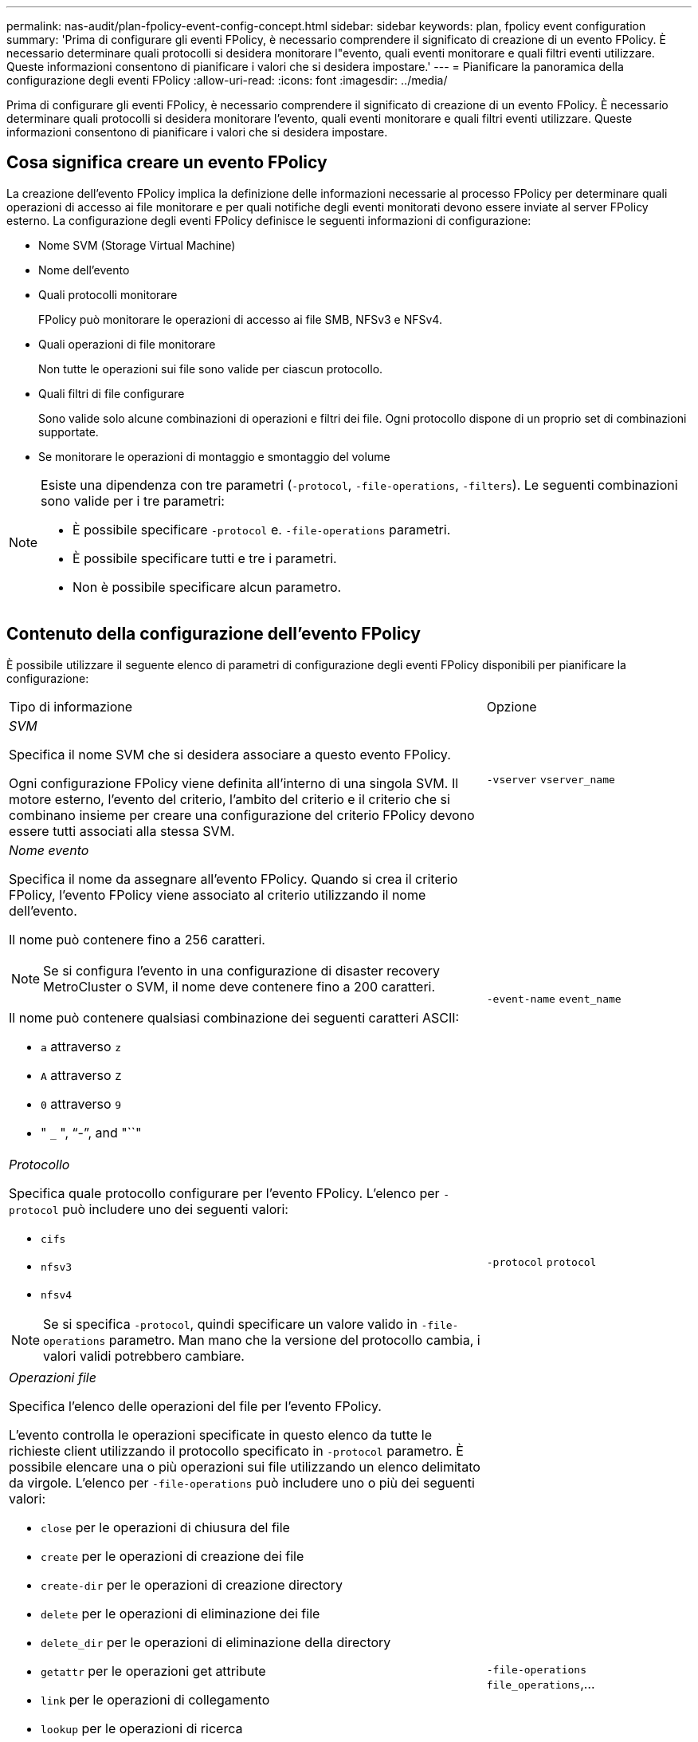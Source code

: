 ---
permalink: nas-audit/plan-fpolicy-event-config-concept.html 
sidebar: sidebar 
keywords: plan, fpolicy event configuration 
summary: 'Prima di configurare gli eventi FPolicy, è necessario comprendere il significato di creazione di un evento FPolicy. È necessario determinare quali protocolli si desidera monitorare l"evento, quali eventi monitorare e quali filtri eventi utilizzare. Queste informazioni consentono di pianificare i valori che si desidera impostare.' 
---
= Pianificare la panoramica della configurazione degli eventi FPolicy
:allow-uri-read: 
:icons: font
:imagesdir: ../media/


[role="lead"]
Prima di configurare gli eventi FPolicy, è necessario comprendere il significato di creazione di un evento FPolicy. È necessario determinare quali protocolli si desidera monitorare l'evento, quali eventi monitorare e quali filtri eventi utilizzare. Queste informazioni consentono di pianificare i valori che si desidera impostare.



== Cosa significa creare un evento FPolicy

La creazione dell'evento FPolicy implica la definizione delle informazioni necessarie al processo FPolicy per determinare quali operazioni di accesso ai file monitorare e per quali notifiche degli eventi monitorati devono essere inviate al server FPolicy esterno. La configurazione degli eventi FPolicy definisce le seguenti informazioni di configurazione:

* Nome SVM (Storage Virtual Machine)
* Nome dell'evento
* Quali protocolli monitorare
+
FPolicy può monitorare le operazioni di accesso ai file SMB, NFSv3 e NFSv4.

* Quali operazioni di file monitorare
+
Non tutte le operazioni sui file sono valide per ciascun protocollo.

* Quali filtri di file configurare
+
Sono valide solo alcune combinazioni di operazioni e filtri dei file. Ogni protocollo dispone di un proprio set di combinazioni supportate.

* Se monitorare le operazioni di montaggio e smontaggio del volume


[NOTE]
====
Esiste una dipendenza con tre parametri (`-protocol`, `-file-operations`, `-filters`). Le seguenti combinazioni sono valide per i tre parametri:

* È possibile specificare `-protocol` e. `-file-operations` parametri.
* È possibile specificare tutti e tre i parametri.
* Non è possibile specificare alcun parametro.


====


== Contenuto della configurazione dell'evento FPolicy

È possibile utilizzare il seguente elenco di parametri di configurazione degli eventi FPolicy disponibili per pianificare la configurazione:

[cols="70,30"]
|===


| Tipo di informazione | Opzione 


 a| 
_SVM_

Specifica il nome SVM che si desidera associare a questo evento FPolicy.

Ogni configurazione FPolicy viene definita all'interno di una singola SVM. Il motore esterno, l'evento del criterio, l'ambito del criterio e il criterio che si combinano insieme per creare una configurazione del criterio FPolicy devono essere tutti associati alla stessa SVM.
 a| 
`-vserver` `vserver_name`



 a| 
_Nome evento_

Specifica il nome da assegnare all'evento FPolicy. Quando si crea il criterio FPolicy, l'evento FPolicy viene associato al criterio utilizzando il nome dell'evento.

Il nome può contenere fino a 256 caratteri.

[NOTE]
====
Se si configura l'evento in una configurazione di disaster recovery MetroCluster o SVM, il nome deve contenere fino a 200 caratteri.

====
Il nome può contenere qualsiasi combinazione dei seguenti caratteri ASCII:

* `a` attraverso `z`
* `A` attraverso `Z`
* `0` attraverso `9`
* " `_` ", "`-`", and "``"

 a| 
`-event-name` `event_name`



 a| 
_Protocollo_

Specifica quale protocollo configurare per l'evento FPolicy. L'elenco per `-protocol` può includere uno dei seguenti valori:

* `cifs`
* `nfsv3`
* `nfsv4`


[NOTE]
====
Se si specifica `-protocol`, quindi specificare un valore valido in `-file-operations` parametro. Man mano che la versione del protocollo cambia, i valori validi potrebbero cambiare.

==== a| 
`-protocol` `protocol`



 a| 
_Operazioni file_

Specifica l'elenco delle operazioni del file per l'evento FPolicy.

L'evento controlla le operazioni specificate in questo elenco da tutte le richieste client utilizzando il protocollo specificato in `-protocol` parametro. È possibile elencare una o più operazioni sui file utilizzando un elenco delimitato da virgole. L'elenco per `-file-operations` può includere uno o più dei seguenti valori:

* `close` per le operazioni di chiusura del file
* `create` per le operazioni di creazione dei file
* `create-dir` per le operazioni di creazione directory
* `delete` per le operazioni di eliminazione dei file
* `delete_dir` per le operazioni di eliminazione della directory
* `getattr` per le operazioni get attribute
* `link` per le operazioni di collegamento
* `lookup` per le operazioni di ricerca
* `open` per le operazioni di apertura dei file
* `read` per le operazioni di lettura del file
* `write` per le operazioni di scrittura del file
* `rename` per le operazioni di ridenominazione dei file
* `rename_dir` per le operazioni di ridenominazione della directory
* `setattr` per le operazioni di set attribute
* `symlink` per operazioni di collegamento simbolico


[NOTE]
====
Se si specifica `-file-operations`, quindi specificare un protocollo valido in `-protocol` parametro.

==== a| 
`-file-operations` `file_operations`,...



 a| 
_Filtri_

Specifica l'elenco dei filtri per una determinata operazione di file per il protocollo specificato. I valori in `-filters` i parametri vengono utilizzati per filtrare le richieste dei client. L'elenco può includere uno o più dei seguenti elementi:

[NOTE]
====
Se si specifica `-filters` quindi specificare valori validi per `-file-operations` e. `-protocol` parametri.

====
* `monitor-ads` opzione per filtrare la richiesta del client per un flusso di dati alternativo.
* `close-with-modification` opzione per filtrare la richiesta del client per la chiusura con modifica.
* `close-without-modification` opzione per filtrare la richiesta del client per la chiusura senza modifiche.
* `first-read` opzione per filtrare la richiesta del client per la prima lettura.
* `first-write` opzione per filtrare la richiesta del client per la prima scrittura.
* `offline-bit` opzione per filtrare la richiesta del client per il set di bit offline.
+
Impostando questo filtro, il server FPolicy riceve una notifica solo quando si accede ai file offline.

* `open-with-delete-intent` opzione per filtrare la richiesta del client per l'apertura con intento di eliminazione.
+
Se si imposta questo filtro, il server FPolicy riceve una notifica solo quando si tenta di aprire un file con l'intento di eliminarlo. Questo viene utilizzato dai file system quando `FILE_DELETE_ON_CLOSE` flag specificato.

* `open-with-write-intent` opzione per filtrare la richiesta del client per l'apertura con intento di scrittura.
+
L'impostazione di questo filtro comporta la ricezione di una notifica da parte del server FPolicy solo quando si tenta di aprire un file con l'intento di scriverne qualcosa.

* `write-with-size-change` opzione per filtrare la richiesta del client per la scrittura con la modifica delle dimensioni.

 a| 
`-filters` `filter`, ...



 a| 
_Filtri_ (continua)

* `setattr-with-owner-change` opzione per filtrare le richieste setattr del client per la modifica del proprietario di un file o di una directory.
* `setattr-with-group-change` opzione per filtrare le richieste setattr del client per la modifica del gruppo di un file o di una directory.
* `setattr-with-sacl-change` Opzione per filtrare le richieste setattr del client per la modifica del SACL in un file o in una directory.
+
Questo filtro è disponibile solo per i protocolli SMB e NFSv4.

* `setattr-with-dacl-change` Opzione per filtrare le richieste setattr del client per la modifica del DACL in un file o in una directory.
+
Questo filtro è disponibile solo per i protocolli SMB e NFSv4.

* `setattr-with-modify-time-change` opzione per filtrare le richieste setattr del client per modificare l'ora di modifica di un file o di una directory.
* `setattr-with-access-time-change` opzione per filtrare le richieste setattr del client per modificare l'ora di accesso di un file o di una directory.
* `setattr-with-creation-time-change` opzione per filtrare le richieste setattr del client per modificare l'ora di creazione di un file o di una directory.
+
Questa opzione è disponibile solo per il protocollo SMB.

* `setattr-with-mode-change` opzione per filtrare le richieste setattr del client per modificare i bit di modalità su un file o una directory.
* `setattr-with-size-change` opzione per filtrare le richieste setattr del client per modificare le dimensioni di un file.
* `setattr-with-allocation-size-change` opzione per filtrare le richieste setattr del client per modificare la dimensione di allocazione di un file.
+
Questa opzione è disponibile solo per il protocollo SMB.

* `exclude-directory` opzione per filtrare le richieste del client per le operazioni di directory.
+
Quando viene specificato questo filtro, le operazioni della directory non vengono monitorate.


 a| 
`-filters` `filter`, ...



 a| 
_È richiesta l'operazione del volume_

Specifica se il monitoraggio è necessario per le operazioni di montaggio e disinstallazione del volume. L'impostazione predefinita è `false`.
 a| 
`-volume-operation` {`true`|`false`}

`-filters` `filter`, ...



 a| 
_Notifica accesso FPolicy negata_

A partire da ONTAP 9.13.1, gli utenti possono ricevere notifiche per operazioni di file non riuscite a causa della mancanza di autorizzazioni. Queste notifiche sono preziose per la sicurezza, la protezione ransomware e la governance. Le notifiche verranno generate per l'operazione del file non riuscita a causa della mancanza di autorizzazione, che include:

* Errori dovuti alle autorizzazioni NTFS.
* Errori dovuti a bit di modalità Unix.
* Guasti dovuti a ACL NFSv4.

 a| 
`-monitor-fileop-failure` {`true`|`false`}

|===